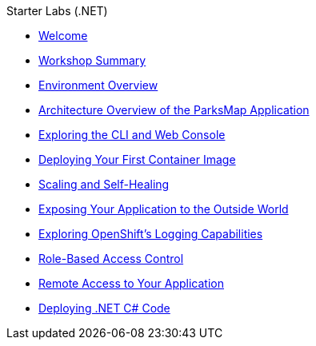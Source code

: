 .Starter Labs (.NET)
* xref:index.adoc[Welcome]
* xref:common:common-workshop-summary.adoc[Workshop Summary]
* xref:common:common-environment.adoc[Environment Overview]
* xref:common:common-parksmap-architecture.adoc[Architecture Overview of the ParksMap Application]
* xref:common:common-explore.adoc[Exploring the CLI and Web Console]
* xref:common:parksmap-container-image.adoc[Deploying Your First Container Image]
* xref:common:parksmap-scaling.adoc[Scaling and Self-Healing]
* xref:common:parksmap-routes.adoc[Exposing Your Application to the Outside World]
* xref:common:parksmap-logging.adoc[Exploring OpenShift's Logging Capabilities]
* xref:common:parksmap-permissions.adoc[Role-Based Access Control]
* xref:common:parksmap-rsh.adoc[Remote Access to Your Application]
* xref:nationalparks-dotnet.adoc[Deploying .NET C# Code]
